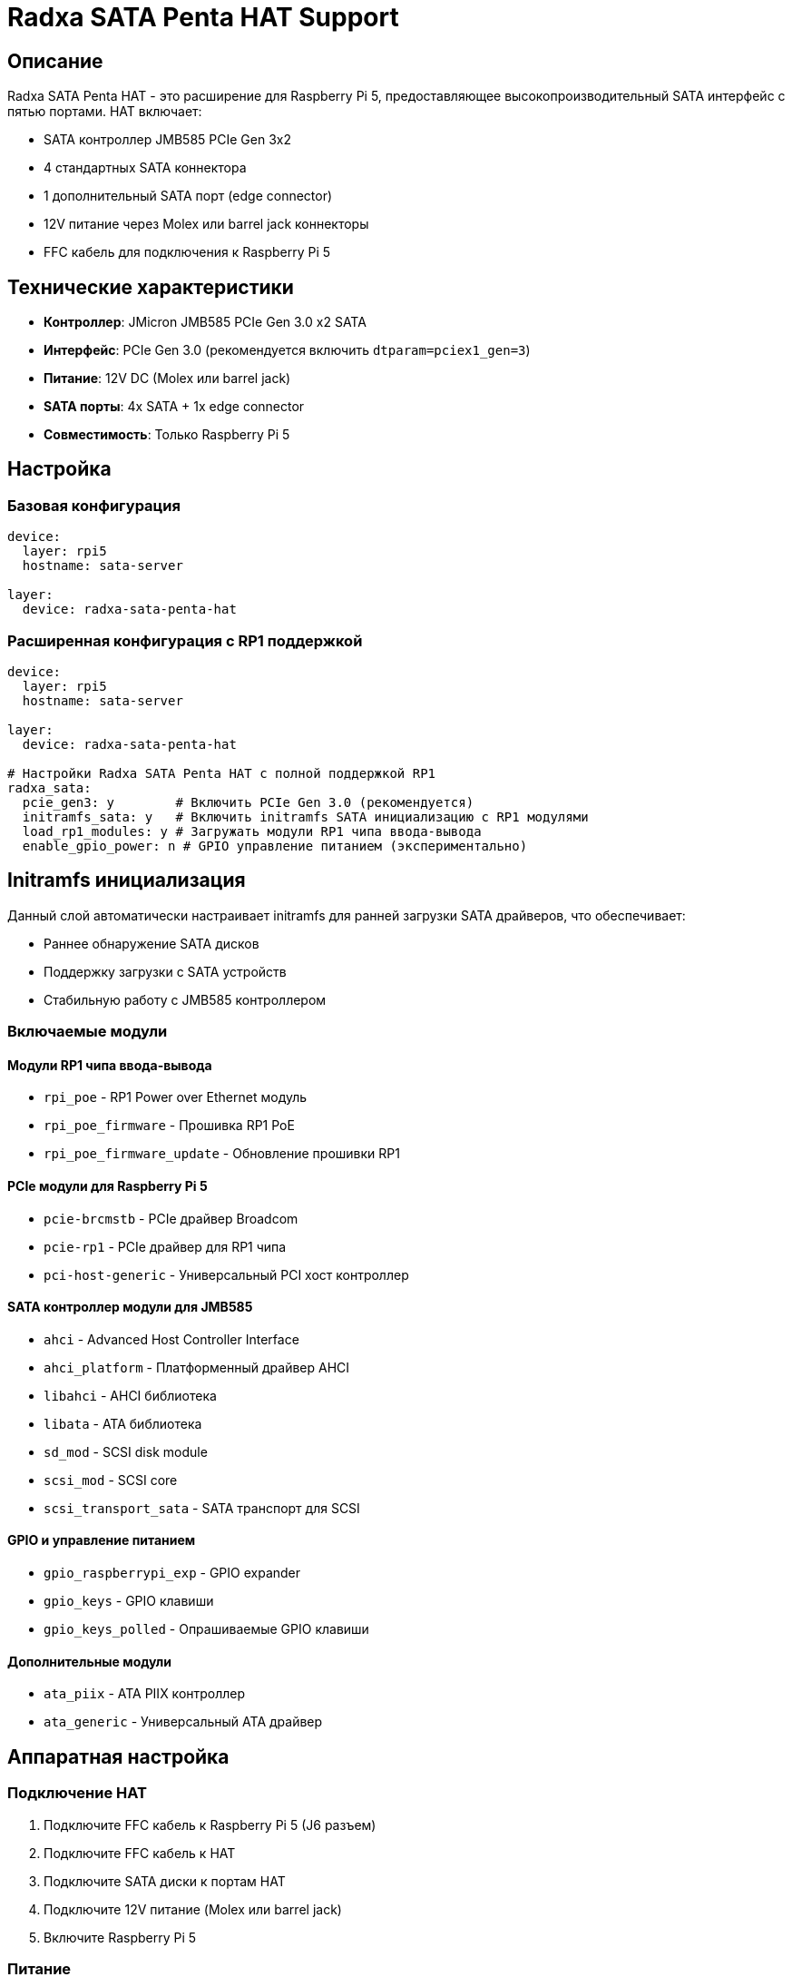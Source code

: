 = Radxa SATA Penta HAT Support

== Описание

Radxa SATA Penta HAT - это расширение для Raspberry Pi 5, предоставляющее высокопроизводительный SATA интерфейс с пятью портами. HAT включает:

* SATA контроллер JMB585 PCIe Gen 3x2
* 4 стандартных SATA коннектора
* 1 дополнительный SATA порт (edge connector)
* 12V питание через Molex или barrel jack коннекторы
* FFC кабель для подключения к Raspberry Pi 5

== Технические характеристики

* **Контроллер**: JMicron JMB585 PCIe Gen 3.0 x2 SATA
* **Интерфейс**: PCIe Gen 3.0 (рекомендуется включить `dtparam=pciex1_gen=3`)
* **Питание**: 12V DC (Molex или barrel jack)
* **SATA порты**: 4x SATA + 1x edge connector
* **Совместимость**: Только Raspberry Pi 5

== Настройка

=== Базовая конфигурация

[source,yaml]
----
device:
  layer: rpi5
  hostname: sata-server

layer:
  device: radxa-sata-penta-hat
----

=== Расширенная конфигурация с RP1 поддержкой

[source,yaml]
----
device:
  layer: rpi5
  hostname: sata-server

layer:
  device: radxa-sata-penta-hat

# Настройки Radxa SATA Penta HAT с полной поддержкой RP1
radxa_sata:
  pcie_gen3: y        # Включить PCIe Gen 3.0 (рекомендуется)
  initramfs_sata: y   # Включить initramfs SATA инициализацию с RP1 модулями
  load_rp1_modules: y # Загружать модули RP1 чипа ввода-вывода
  enable_gpio_power: n # GPIO управление питанием (экспериментально)
----

== Initramfs инициализация

Данный слой автоматически настраивает initramfs для ранней загрузки SATA драйверов, что обеспечивает:

* Раннее обнаружение SATA дисков
* Поддержку загрузки с SATA устройств
* Стабильную работу с JMB585 контроллером

=== Включаемые модули

==== Модули RP1 чипа ввода-вывода
* `rpi_poe` - RP1 Power over Ethernet модуль
* `rpi_poe_firmware` - Прошивка RP1 PoE
* `rpi_poe_firmware_update` - Обновление прошивки RP1

==== PCIe модули для Raspberry Pi 5
* `pcie-brcmstb` - PCIe драйвер Broadcom
* `pcie-rp1` - PCIe драйвер для RP1 чипа
* `pci-host-generic` - Универсальный PCI хост контроллер

==== SATA контроллер модули для JMB585
* `ahci` - Advanced Host Controller Interface
* `ahci_platform` - Платформенный драйвер AHCI
* `libahci` - AHCI библиотека
* `libata` - ATA библиотека
* `sd_mod` - SCSI disk module
* `scsi_mod` - SCSI core
* `scsi_transport_sata` - SATA транспорт для SCSI

==== GPIO и управление питанием
* `gpio_raspberrypi_exp` - GPIO expander
* `gpio_keys` - GPIO клавиши
* `gpio_keys_polled` - Опрашиваемые GPIO клавиши

==== Дополнительные модули
* `ata_piix` - ATA PIIX контроллер
* `ata_generic` - Универсальный ATA драйвер

== Аппаратная настройка

=== Подключение HAT

1. Подключите FFC кабель к Raspberry Pi 5 (J6 разъем)
2. Подключите FFC кабель к HAT
3. Подключите SATA диски к портам HAT
4. Подключите 12V питание (Molex или barrel jack)
5. Включите Raspberry Pi 5

=== Питание

HAT требует внешнего 12V питания для:

* Питания SATA дисков
* Питания Raspberry Pi 5 через GPIO (опционально)
* Стабильной работы высокопроизводных дисков

== Производительность

=== PCIe Gen 3.0

Для достижения максимальной производительности включите PCIe Gen 3.0:

[source,yaml]
----
radxa_sata:
  pcie_gen3: y
----

Это добавляет `dtparam=pciex1_gen=3` в `/boot/firmware/config.txt`.

=== Тестирование производительности

[source,bash]
----
# Проверка скорости SATA портов
hdparm -tT /dev/sda

# Информация о PCIe шине
lspci -vvv | grep -A 20 JMB585

# Проверка температуры и статуса дисков
smartctl -a /dev/sda
----

== Устранение неисправностей

=== Диски не обнаруживаются

1. Проверьте питание HAT (12V)
2. Проверьте подключение FFC кабеля
3. Убедитесь, что включена PCIe Gen 3.0 настройка
4. Проверьте логи: `dmesg | grep -i sata`

=== Низкая производительность

1. Включите PCIe Gen 3.0: `radxa_sata_pcie_gen3: y`
2. Проверьте питание дисков
3. Используйте качественные SATA кабели
4. Рассмотрите активное охлаждение

=== Initramfs проблемы

1. Проверьте, что initramfs обновлен: `ls -la /boot/firmware/ | grep initrd`
2. Проверьте логи загрузки: `dmesg | grep initrd`
3. Перегенерируйте initramfs: `update-initramfs -u -k all`

== Совместимость

* **Raspberry Pi**: Только Raspberry Pi 5
* **Ядро**: rpi-linux-v8 (64-bit)
* **Дистрибутивы**: Debian Bookworm и производные
* **Файловые системы**: ext4, btrfs, zfs (с соответствующими пакетами)

== Ссылки

* https://github.com/geerlingguy/raspberry-pi-pcie-devices/issues/615[Radxa Penta SATA HAT discussion,window=_blank]
* https://www.raspberrypi.com/documentation/computers/raspberry-pi.html[Raspberry Pi 5 hardware documentation,window=_blank]
* https://www.raspberrypi.com/documentation/computers/linux_kernel.html[Raspberry Pi linux kernel documentation,window=_blank]
* https://github.com/raspberrypi/firmware[Raspberry Pi firmware repository,window=_blank]

